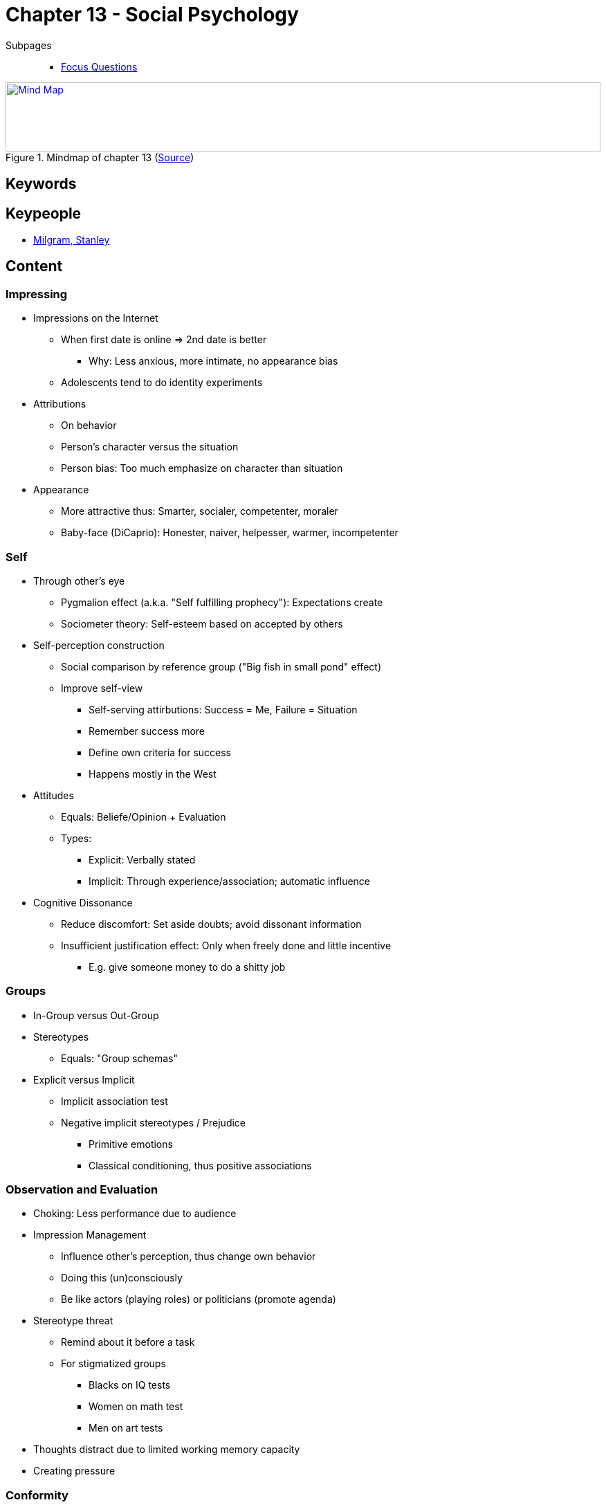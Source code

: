 = Chapter 13 - Social Psychology

// 1. pictures
// 2. keywords (plus words given in book)
// 3. keypeople (also contemporary), add content + back-reference here
// 4. add more specific/relevant content
// 5. feinschliff, check all for typos

Subpages::

* link:focus_questions.html[Focus Questions]

.Mindmap of chapter 13 (link:https://app.wisemapping.com/c/maps/1248541/edit[Source])
[link=images/mindmap.png]
image::images/mindmap.png[Mind Map,100%,100]

== Keywords

== Keypeople

* link:../../people/milgram-stanley.html[Milgram, Stanley]

== Content

=== Impressing

* Impressions on the Internet
** When first date is online => 2nd date is better
*** Why: Less anxious, more intimate, no appearance bias
** Adolescents tend to do identity experiments
* Attributions
** On behavior
** Person's character versus the situation
** Person bias: Too much emphasize on character than situation
* Appearance
** More attractive thus: Smarter, socialer, competenter, moraler
** Baby-face (DiCaprio): Honester, naiver, helpesser, warmer, incompetenter

=== Self

* Through other's eye
** Pygmalion effect (a.k.a. "Self fulfilling prophecy"): Expectations create
** Sociometer theory: Self-esteem based on accepted by others
* Self-perception construction
** Social comparison by reference group ("Big fish in small pond" effect)
** Improve self-view
*** Self-serving attirbutions: Success = Me, Failure = Situation
*** Remember success more
*** Define own criteria for success
*** Happens mostly in the West
* Attitudes
** Equals: Beliefe/Opinion + Evaluation
** Types:
*** Explicit: Verbally stated
*** Implicit: Through experience/association; automatic influence
* Cognitive Dissonance
** Reduce discomfort: Set aside doubts; avoid dissonant information
** Insufficient justification effect: Only when freely done and little incentive
*** E.g. give someone money to do a shitty job

=== Groups

* In-Group versus Out-Group
* Stereotypes
** Equals: "Group schemas"
* Explicit versus Implicit
** Implicit association test
** Negative implicit stereotypes / Prejudice
*** Primitive emotions
*** Classical conditioning, thus positive associations

=== Observation and Evaluation

* Choking: Less performance due to audience
* Impression Management
** Influence other's perception, thus change own behavior
** Doing this (un)consciously
** Be like actors (playing roles) or politicians (promote agenda)
* Stereotype threat
** Remind about it before a task
** For stigmatized groups
*** Blacks on IQ tests
*** Women on math test
*** Men on art tests
* Thoughts distract due to limited working memory capacity
* Creating pressure

=== Conformity

Effects of other's examples, opinions and requests.

* Obedience as shown by Milgram's experiment
** Studied harm to others; experiment was considered rather unethical
** A bit of generalization (real crime, nazis)
** Factors: Role model, incremental, proximity, responsibility, norm of obedience
* Sales techniques: Low-ball, foot-in-the-door (to reduce cognitive dissonance)
* Group pressure via:
** Group-think: More cohesion, less truth
** Group polarization: More extreme as initially
* Experiment by Asch
** Group of judges (one real subject), guessing line size
** Agree to group although contradicting evidence
* Norms
** Desirable as normative, e.g. for public messages important (phrase it positively)
** Bystander effect
*** The more people, the less likely help; solution: Point to a specific person
*** Infomrational/Normative influences (e.g. which bridge to take)
** Emotional contagion
*** To unite and bond
*** Leaders are good at expressions

=== Social Dilemma

* Tragedy of the Commons
** The "cown on pasture" example
** Little difference for individual, collective effect
** Personal benefit at expense for others
** Harm for all, if all are selfish
* Accountability
** Increase cooperation; reputation
** Punish cheaters even at own (altruistic) expense
* Robbers Cave
** Solidarity within, yet negative stereotyping others
** Hostile interactions, reduced by superordinale goals, as cooperation is required
* Shared social identity
** Cooperation
** More within, less other group

== Additional Resources

* https://implicit.harvard.edu/implicit/ ... implicit association tests